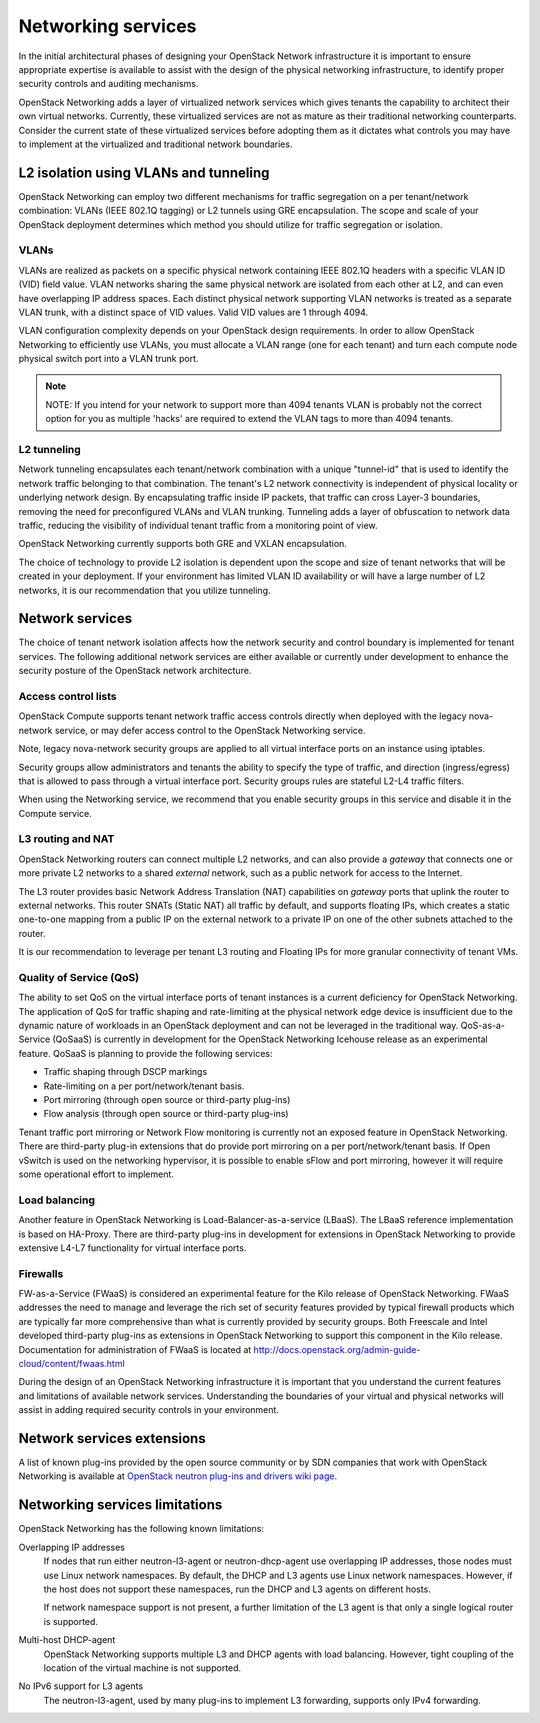 ===================
Networking services
===================

In the initial architectural phases of designing your OpenStack Network
infrastructure it is important to ensure appropriate expertise is
available to assist with the design of the physical networking
infrastructure, to identify proper security controls and auditing
mechanisms.

OpenStack Networking adds a layer of virtualized network services which
gives tenants the capability to architect their own virtual networks.
Currently, these virtualized services are not as mature as their
traditional networking counterparts. Consider the current state of these
virtualized services before adopting them as it dictates what controls
you may have to implement at the virtualized and traditional network
boundaries.

L2 isolation using VLANs and tunneling
~~~~~~~~~~~~~~~~~~~~~~~~~~~~~~~~~~~~~~

OpenStack Networking can employ two different mechanisms for traffic
segregation on a per tenant/network combination: VLANs (IEEE 802.1Q
tagging) or L2 tunnels using GRE encapsulation. The scope and scale of
your OpenStack deployment determines which method you should utilize for
traffic segregation or isolation.

VLANs
-----

VLANs are realized as packets on a specific physical network containing
IEEE 802.1Q headers with a specific VLAN ID (VID) field value. VLAN
networks sharing the same physical network are isolated from each other
at L2, and can even have overlapping IP address spaces. Each distinct
physical network supporting VLAN networks is treated as a separate VLAN
trunk, with a distinct space of VID values. Valid VID values are 1
through 4094.

VLAN configuration complexity depends on your OpenStack design
requirements. In order to allow OpenStack Networking to efficiently use
VLANs, you must allocate a VLAN range (one for each tenant) and turn
each compute node physical switch port into a VLAN trunk port.

.. note::

    NOTE: If you intend for your network to support more than 4094
    tenants VLAN is probably not the correct option for you as multiple
    'hacks' are required to extend the VLAN tags to more than 4094
    tenants.

L2 tunneling
------------

Network tunneling encapsulates each tenant/network combination with a
unique "tunnel-id" that is used to identify the network traffic
belonging to that combination. The tenant's L2 network connectivity is
independent of physical locality or underlying network design. By
encapsulating traffic inside IP packets, that traffic can cross Layer-3
boundaries, removing the need for preconfigured VLANs and VLAN trunking.
Tunneling adds a layer of obfuscation to network data traffic, reducing
the visibility of individual tenant traffic from a monitoring point of
view.

OpenStack Networking currently supports both GRE and VXLAN
encapsulation.

The choice of technology to provide L2 isolation is dependent upon the
scope and size of tenant networks that will be created in your
deployment. If your environment has limited VLAN ID availability or will
have a large number of L2 networks, it is our recommendation that you
utilize tunneling.

Network services
~~~~~~~~~~~~~~~~

The choice of tenant network isolation affects how the network security
and control boundary is implemented for tenant services. The following
additional network services are either available or currently under
development to enhance the security posture of the OpenStack network
architecture.

Access control lists
--------------------

OpenStack Compute supports tenant network traffic access controls
directly when deployed with the legacy nova-network service, or may
defer access control to the OpenStack Networking service.

Note, legacy nova-network security groups are applied to all virtual
interface ports on an instance using iptables.

Security groups allow administrators and tenants the ability to specify
the type of traffic, and direction (ingress/egress) that is allowed to
pass through a virtual interface port. Security groups rules are
stateful L2-L4 traffic filters.

When using the Networking service, we recommend that you enable security
groups in this service and disable it in the Compute service.

L3 routing and NAT
------------------

OpenStack Networking routers can connect multiple L2 networks, and can
also provide a *gateway* that connects one or more private L2 networks
to a shared *external* network, such as a public network for access to
the Internet.

The L3 router provides basic Network Address Translation (NAT)
capabilities on *gateway* ports that uplink the router to external
networks. This router SNATs (Static NAT) all traffic by default, and
supports floating IPs, which creates a static one-to-one mapping from a
public IP on the external network to a private IP on one of the other
subnets attached to the router.

It is our recommendation to leverage per tenant L3 routing and Floating
IPs for more granular connectivity of tenant VMs.

Quality of Service (QoS)
------------------------

The ability to set QoS on the virtual interface ports of tenant
instances is a current deficiency for OpenStack Networking. The
application of QoS for traffic shaping and rate-limiting at the physical
network edge device is insufficient due to the dynamic nature of
workloads in an OpenStack deployment and can not be leveraged in the
traditional way. QoS-as-a-Service (QoSaaS) is currently in development
for the OpenStack Networking Icehouse release as an experimental
feature. QoSaaS is planning to provide the following services:

-  Traffic shaping through DSCP markings

-  Rate-limiting on a per port/network/tenant basis.

-  Port mirroring (through open source or third-party plug-ins)

-  Flow analysis (through open source or third-party plug-ins)

Tenant traffic port mirroring or Network Flow monitoring is currently
not an exposed feature in OpenStack Networking. There are third-party
plug-in extensions that do provide port mirroring on a per
port/network/tenant basis. If Open vSwitch is used on the networking
hypervisor, it is possible to enable sFlow and port mirroring, however
it will require some operational effort to implement.

Load balancing
--------------

Another feature in OpenStack Networking is Load-Balancer-as-a-service
(LBaaS). The LBaaS reference implementation is based on HA-Proxy. There
are third-party plug-ins in development for extensions in OpenStack
Networking to provide extensive L4-L7 functionality for virtual
interface ports.

Firewalls
---------

FW-as-a-Service (FWaaS) is considered an experimental feature for the
Kilo release of OpenStack Networking. FWaaS addresses the need to manage
and leverage the rich set of security features provided by typical
firewall products which are typically far more comprehensive than what
is currently provided by security groups. Both Freescale and Intel
developed third-party plug-ins as extensions in OpenStack Networking to
support this component in the Kilo release. Documentation for
administration of FWaaS is located at
http://docs.openstack.org/admin-guide-cloud/content/fwaas.html

During the design of an OpenStack Networking infrastructure it is
important that you understand the current features and limitations of
available network services. Understanding the boundaries of your virtual
and physical networks will assist in adding required security controls
in your environment.

Network services extensions
~~~~~~~~~~~~~~~~~~~~~~~~~~~

A list of known plug-ins provided by the open source community or by SDN
companies that work with OpenStack Networking is available at `OpenStack
neutron plug-ins and drivers wiki
page <https://wiki.openstack.org/wiki/Neutron_Plugins_and_Drivers>`__.

Networking services limitations
~~~~~~~~~~~~~~~~~~~~~~~~~~~~~~~

OpenStack Networking has the following known limitations:

Overlapping IP addresses
    If nodes that run either neutron-l3-agent or neutron-dhcp-agent use
    overlapping IP addresses, those nodes must use Linux network
    namespaces. By default, the DHCP and L3 agents use Linux network
    namespaces. However, if the host does not support these namespaces,
    run the DHCP and L3 agents on different hosts.

    If network namespace support is not present, a further limitation of
    the L3 agent is that only a single logical router is supported.

Multi-host DHCP-agent
    OpenStack Networking supports multiple L3 and DHCP agents with load
    balancing. However, tight coupling of the location of the virtual
    machine is not supported.

No IPv6 support for L3 agents
    The neutron-l3-agent, used by many plug-ins to implement L3
    forwarding, supports only IPv4 forwarding.
